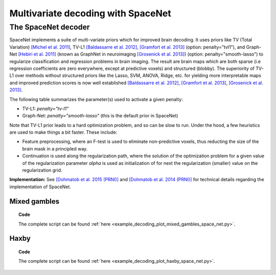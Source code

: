 .. for doctests to run, we need to define variables that are define in
   the literal includes
    >>> import numpy as np
    >>> from sklearn import datasets
    >>> iris = datasets.load_iris()
    >>> fmri_masked  = iris.data
    >>> target = iris.target
    >>> session = np.ones_like(target)
    >>> n_samples = len(target)

.. _space_net:

=====================================
Multivariate decoding with SpaceNet
=====================================

The SpaceNet decoder
--------------------
SpaceNet implements a suite of multi-variate priors which for improved
brain decoding. It uses priors like TV (Total Variation) `[Michel et
al. 2011] <https://hal.inria.fr/inria-00563468/document>`_, TV-L1
`[Baldassarre et al. 2012]
<http://www0.cs.ucl.ac.uk/staff/M.Pontil/reading/neurosparse_prni.pdf>`_,
`[Gramfort et al. 2013] <https://hal.inria.fr/hal-00839984>`_
(option: penalty="tvl1"), and Graph-Net `[Hebiri et al. 2011]
<https://hal.archives-ouvertes.fr/hal-00462882/document>`_ (known
as GraphNet in neuroimaging `[Grosenick et al. 2013]
<https://hal.inria.fr/hal-00839984>`_) (option:
penalty="smooth-lasso") to regularize classification and regression
problems in brain imaging. The result are brain maps which are both
sparse (i.e regression coefficients are zero everywhere, except at
predictive voxels) and structured (blobby). The superiority of TV-L1
over methods without structured priors like the Lasso, SVM, ANOVA,
Ridge, etc. for yielding more interpretable maps and improved
prediction scores is now well established `[Baldassarre et al. 2012]
<http://www0.cs.ucl.ac.uk/staff/M.Pontil/reading/neurosparse_prni.pdf>`_,
`[Gramfort et al. 2013] <https://hal.inria.fr/hal-00839984>`_,
`[Grosenick et al. 2013] <https://hal.inria.fr/hal-00839984>`_.


The following table summarizes the parameter(s) used to activate a
given penalty:

- TV-L1: `penalty="tv-l1"`
- Graph-Net: `penalty="smooth-lasso"` (this is the default prior in
  SpaceNet)

Note that TV-L1 prior leads to a hard optimization problem, and so can
be slow to run. Under the hood, a few heuristics are used to make
things a bit faster. These include:

- Feature preprocessing, where an F-test is used to eliminate
  non-predictive voxels, thus reducting the size of the brain mask in
  a principled way.
- Continuation is used along the regularization path, where the
  solution of the optimization problem for a given value of the
  regularization parameter `alpha` is used as initialization
  of for next the regularization (smaller) value on the regularization
  grid.

**Implementation:** See `[Dohmatob et al. 2015 (PRNI)]
<https://hal.inria.fr/hal-01147731>`_ and  `[Dohmatob
et al. 2014 (PRNI)] <https://hal.inria.fr/hal-00991743>`_ for
technical details regarding the implementation of SpaceNet.

Mixed gambles
.............

.. figure:: ../auto_examples/decoding/images/plot_mixed_gambles_space_net_001.png
   :align: right
   :scale: 60

.. figure:: ../auto_examples/decoding/images/plot_mixed_gambles_space_net_002.png
   :scale: 60

.. topic:: **Code**

    The complete script can be found
    :ref:`here <example_decoding_plot_mixed_gambles_space_net.py>`.


Haxby
.....

.. figure:: ../auto_examples/decoding/images/plot_haxby_space_net_001.png
   :align: right
   :scale: 60

.. figure:: ../auto_examples/decoding/images/plot_haxby_space_net_002.png
   :scale: 60

.. topic:: **Code**

    The complete script can be found
    :ref:`here <example_decoding_plot_haxby_space_net.py>`.

..
   .. seealso::

     * The :ref:`supervised_learning` section of the nilearn documentation.

     * The `scikit-learn documentation <http://scikit-learn.org>`_
       has very detailed explanations on a large variety of estimators and
       machine learning techniques. To become better at decoding, you need
       to study it.
